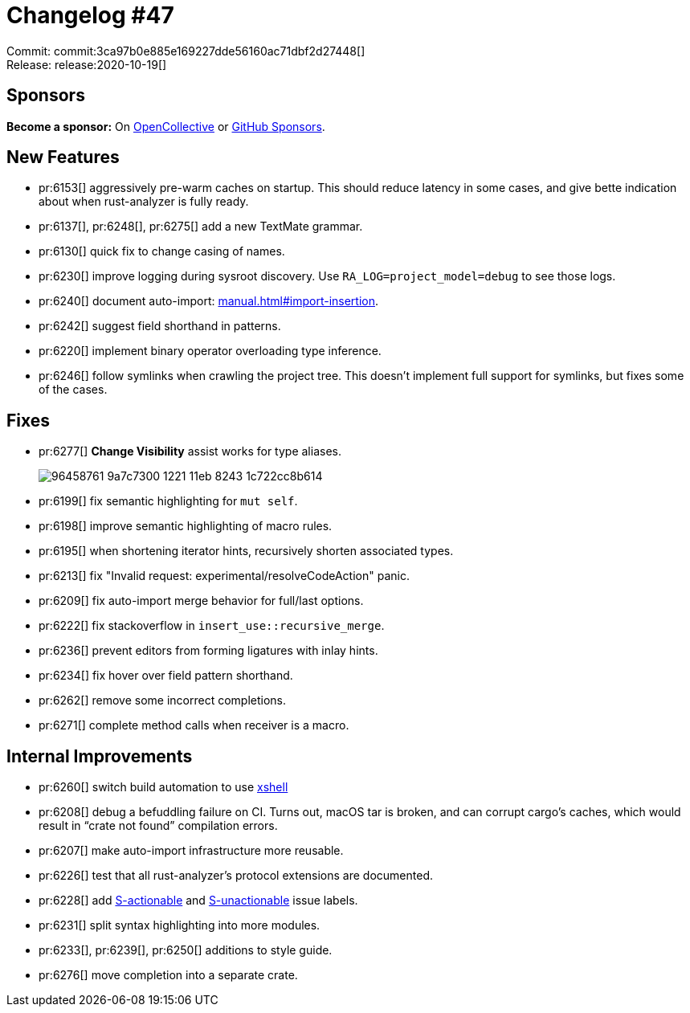 = Changelog #47
:sectanchors:
:page-layout: post

Commit: commit:3ca97b0e885e169227dde56160ac71dbf2d27448[] +
Release: release:2020-10-19[]

== Sponsors

**Become a sponsor:** On https://opencollective.com/rust-analyzer/[OpenCollective] or
https://github.com/sponsors/rust-analyzer[GitHub Sponsors].

== New Features

* pr:6153[] aggressively pre-warm caches on startup.
  This should reduce latency in some cases, and give bette indication about when rust-analyzer is fully ready.
* pr:6137[], pr:6248[], pr:6275[] add a new TextMate grammar.
* pr:6130[] quick fix to change casing of names.
* pr:6230[] improve logging during sysroot discovery. Use `RA_LOG=project_model=debug` to see those logs.
* pr:6240[] document auto-import: https://rust-analyzer.github.io/manual.html#import-insertion[manual.html#import-insertion].
* pr:6242[] suggest field shorthand in patterns.
* pr:6220[] implement binary operator overloading type inference.
* pr:6246[] follow symlinks when crawling the project tree.
  This doesn't implement full support for symlinks, but fixes some of the cases.

== Fixes

* pr:6277[] **Change Visibility** assist works for type aliases.
+
image::https://user-images.githubusercontent.com/1711539/96458761-9a7c7300-1221-11eb-8243-1c722cc8b614.gif[]
* pr:6199[] fix semantic highlighting for `mut self`.
* pr:6198[] improve semantic highlighting of macro rules.
* pr:6195[] when shortening iterator hints, recursively shorten associated types.
* pr:6213[] fix "Invalid request: experimental/resolveCodeAction" panic.
* pr:6209[] fix auto-import merge behavior for full/last options.
* pr:6222[] fix stackoverflow in `insert_use::recursive_merge`.
* pr:6236[] prevent editors from forming ligatures with inlay hints.
* pr:6234[] fix hover over field pattern shorthand.
* pr:6262[] remove some incorrect completions.
* pr:6271[] complete method calls when receiver is a macro.


== Internal Improvements

* pr:6260[] switch build automation to use https://github.com/matklad/xshell[xshell]
* pr:6208[] debug a befuddling failure on CI.
  Turns out, macOS tar is broken, and can corrupt cargo's caches, which would result in "`crate not found`" compilation errors.
* pr:6207[] make auto-import infrastructure more reusable.
* pr:6226[] test that all rust-analyzer's protocol extensions are documented.
* pr:6228[] add https://github.com/rust-analyzer/rust-analyzer/issues?q=is%3Aissue+is%3Aopen+label%3AS-actionable[S-actionable] and https://github.com/rust-analyzer/rust-analyzer/issues?q=is%3Aissue+is%3Aopen+label%3AS-unactionable[S-unactionable] issue labels.
* pr:6231[] split syntax highlighting into more modules.
* pr:6233[], pr:6239[], pr:6250[] additions to style guide.
* pr:6276[] move completion into a separate crate.
